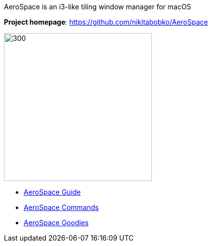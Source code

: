 ====
AeroSpace is an i3-like tiling window manager for macOS

*Project homepage*: https://github.com/nikitabobko/AeroSpace

image:assets/icon.png[300,300,float="right"]

* xref:guide.adoc[AeroSpace Guide]
* xref:commands.adoc[AeroSpace Commands]
* xref:goodies.adoc[AeroSpace Goodies]
====
